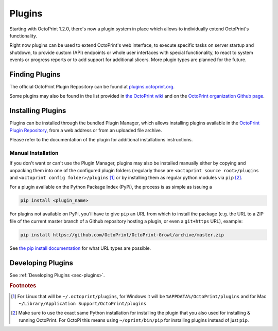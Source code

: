 .. _sec-features-plugins:

*******
Plugins
*******

Starting with OctoPrint 1.2.0, there's now a plugin system in place which allows to individually
extend OctoPrint's functionality.

Right now plugins can be used to extend OctoPrint's web interface, to execute specific tasks on server startup and
shutdown, to provide custom (API) endpoints or whole user interfaces with special functionality, to react to system
events or progress reports or to add support for additional slicers. More plugin types are planned for the future.

.. _sec-features-plugins-available:

Finding Plugins
===============

The official OctoPrint Plugin Repository can be found at `plugins.octoprint.org <http://plugins.octoprint.org>`_.

Some plugins may also be found in the list provided in `the OctoPrint wiki <https://github.com/foosel/OctoPrint/wiki#plugins>`_
and on the `OctoPrint organization Github page <https://github.com/OctoPrint>`_.

.. _sec-features-plugins-installing:

Installing Plugins
==================

Plugins can be installed through the bundled Plugin Manager, which allows installing plugins available in the
`OctoPrint Plugin Repository <http://plugins.octoprint.org>`_, from a web address or from an uploaded file archive.

Please refer to the documentation of the plugin for additional installations instructions.

Manual Installation
-------------------

If you don't want or can't use the Plugin Manager, plugins may also be installed manually either by copying and
unpacking them into one of the configured plugin folders (regularly those are ``<octoprint source root>/plugins`` and
``<octoprint config folder>/plugins`` [#f1]_ or by installing them as regular python modules via ``pip`` [#f2]_.

For a plugin available on the Python Package Index (PyPi), the process is as simple as issuing a

.. code-block:: bash

   pip install <plugin_name>

For plugins not available on PyPi, you'll have to give ``pip`` an URL from which to install the package (e.g. the URL to
a ZIP file of the current master branch of a Github repository hosting a plugin, or even a ``git+https`` URL), example:

.. code-block:: bash

   pip install https://github.com/OctoPrint/OctoPrint-Growl/archive/master.zip

See `the pip install documentation <http://pip.readthedocs.org/en/latest/reference/pip_install.html>`_ for what URL
types are possible.

.. _sec-features-plugins-developing:

Developing Plugins
==================

See :ref:`Developing Plugins <sec-plugins>`.

.. rubric:: Footnotes

.. [#f1] For Linux that will be ``~/.octoprint/plugins``, for Windows it will be ``%APPDATA%/OctoPrint/plugins`` and for
         Mac ``~/Library/Application Support/OctoPrint/plugins``
.. [#f2] Make sure to use the exact same Python installation for installing the plugin that you also used for
         installing & running OctoPrint. For OctoPi this means using ``~/oprint/bin/pip`` for installing plugins
         instead of just ``pip``.
